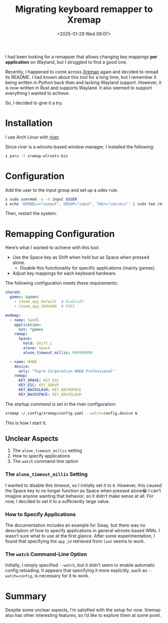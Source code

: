 #+TITLE: Migrating keyboard remapper to Xremap
#+DATE: <2025-01-29 Wed 09:07>
#+TZ: -0800 (PST)
#+TAGS: linux wayland xremap river
#+EID: e8e36786-de37-4160-995d-f199c0a774f8

I had been looking for a remapper that allows changing key mappings *per application* on Wayland, but I struggled to find a good one.

Recently, I happened to come across [[https://github.com/xremap/xremap][Xremap]] again and decided to reread its README. I had known about this tool for a long time, but I remember it being written in Python back then and lacking Wayland support. However, it is now written in Rust and supports Wayland. It also seemed to support everything I wanted to achieve.

So, I decided to give it a try.

* Installation

I use Arch Linux with [[https://isaacfreund.com/software/river/][river]].

Since river is a wlroots-based window manager, I installed the following:

#+begin_src sh
  ❯ paru -S xremap-wlroots-bin
#+end_src

* Configuration

Add the user to the input group and set up a udev rule.

#+begin_src sh
  ❯ sudo usermod -a -G input $USER
  ❯ echo 'KERNEL=="uinput", GROUP="input", TAG+="uaccess"' | sudo tee /etc/udev/rules.d/99-input.rules
#+end_src

Then, restart the system.

* Remapping Configuration

Here’s what I wanted to achieve with this tool:

- Use the Space key as Shift when held but as Space when pressed alone.
  - Disable this functionality for specific applications (mainly games).
- Adjust key mappings for each keyboard hardware.

The following configuration meets these requirements:

#+begin_src yaml
  shared:
    games: &games
      - steam_app_default  # DiabloIV
      - steam_app_2694490  # POE2

  modmap:
    - name: SandS
      application:
        not: *games
      remap:
        Space:
          held: Shift_L
          alone: Space
          alone_timeout_millis: 999999999

    - name: HHKB
      device:
        only: "Topre Corporation HHKB Professional"
      remap:
        KEY_GRAVE: KEY_ESC
        KEY_ESC: KEY_GRAVE
        KEY_BACKSLASH: KEY_BACKSPACE
        KEY_BACKSPACE: KEY_BACKSLASH
#+end_src

The startup command is set in the river configuration:

#+begin_src sh
  xremap ~/.config/xremap/config.yaml --watch=config,device &
#+end_src

This is how I start it.

** Unclear Aspects

1. The =alone_timeout_millis= setting
2. How to specify applications
3. The =watch= command-line option

*** The =alone_timeout_millis= Setting

I wanted to disable this timeout, so I initially set it to =0=. However, this caused the Space key to no longer function as Space when pressed alone😂
I can’t imagine anyone wanting that behavior, so it didn’t make sense at all. For now, I decided to set it to a sufficiently large value.

*** How to Specify Applications

The documentation includes an example for Sway, but there was no description of how to specify applications in general wlroots-based WMs. I wasn’t sure what to use at the first glance.
After some experimentation, I found that specifying the =app_id= retrieved from =lswt= seems to work.

*** The =watch= Command-Line Option

Initially, I simply specified =--watch=, but it didn’t seem to enable automatic config reloading.  
It appears that specifying it more explicitly, such as =--watch=config=, is necessary for it to work.

* Summary

Despite some unclear aspects, I’m satisfied with the setup for now. Xremap also has other interesting features, so I’d like to explore them at some point.
